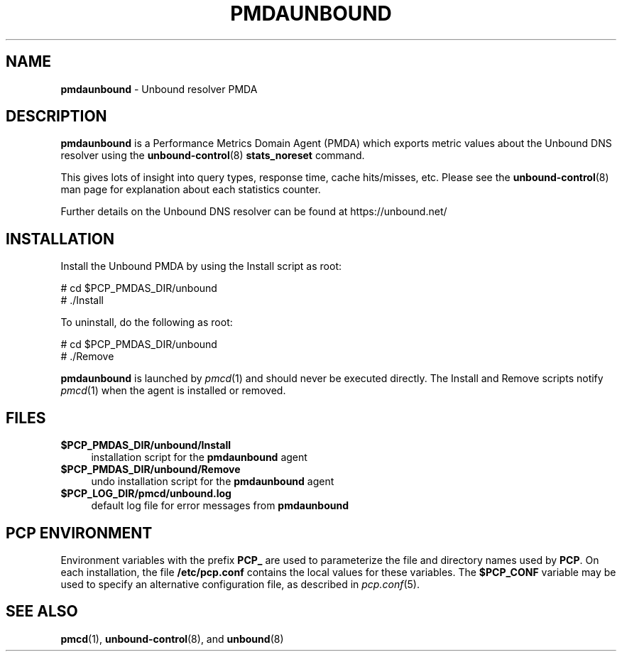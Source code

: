 '\"macro stdmacro
.\"
.\" Copyright (c) 2014 Jan-Frode Myklebust <janfrode@tanso.net>.
.\"
.\" This program is free software; you can redistribute it and/or modify it
.\" under the terms of the GNU General Public License as published by the
.\" Free Software Foundation; either version 2 of the License, or (at your
.\" option) any later version.
.\"
.\" This program is distributed in the hope that it will be useful, but
.\" WITHOUT ANY WARRANTY; without even the implied warranty of MERCHANTABILITY
.\" or FITNESS FOR A PARTICULAR PURPOSE.  See the GNU General Public License
.\" for more details.
.\"
.\"
.TH PMDAUNBOUND 1 "PCP" "Performance Co-Pilot"
.SH NAME
\f3pmdaunbound\f1 \- Unbound resolver PMDA
.SH DESCRIPTION
\f3pmdaunbound\f1 is a Performance Metrics Domain Agent (PMDA) which exports
metric values about the Unbound DNS resolver using the
.BR unbound-control (8)
.BR stats_noreset
command.
.PP
This gives lots of insight into query types, response time, cache hits/misses,
etc. Please see the
.BR unbound-control (8)
man page for explanation about each statistics counter.
.PP
Further details on the Unbound DNS resolver can be found at https://unbound.net/
.SH INSTALLATION
Install the Unbound PMDA by using the Install script as root:
.PP
      # cd $PCP_PMDAS_DIR/unbound
.br
      # ./Install
.PP
To uninstall, do the following as root:
.PP
      # cd $PCP_PMDAS_DIR/unbound
.br
      # ./Remove
.PP
\fBpmdaunbound\fR is launched by \fIpmcd\fR(1) and should never be executed
directly. The Install and Remove scripts notify \fIpmcd\fR(1) when the
agent is installed or removed.
.SH FILES
.IP "\fB$PCP_PMDAS_DIR/unbound/Install\fR" 4
installation script for the \fBpmdaunbound\fR agent
.IP "\fB$PCP_PMDAS_DIR/unbound/Remove\fR" 4
undo installation script for the \fBpmdaunbound\fR agent
.IP "\fB$PCP_LOG_DIR/pmcd/unbound.log\fR" 4
default log file for error messages from \fBpmdaunbound\fR
.SH PCP ENVIRONMENT
Environment variables with the prefix \fBPCP_\fR are used to parameterize
the file and directory names used by \fBPCP\fR. On each installation, the
file \fB/etc/pcp.conf\fR contains the local values for these variables.
The \fB$PCP_CONF\fR variable may be used to specify an alternative
configuration file, as described in \fIpcp.conf\fR(5).
.SH SEE ALSO
.BR pmcd (1),
.BR unbound-control (8),
and
.BR unbound (8)
